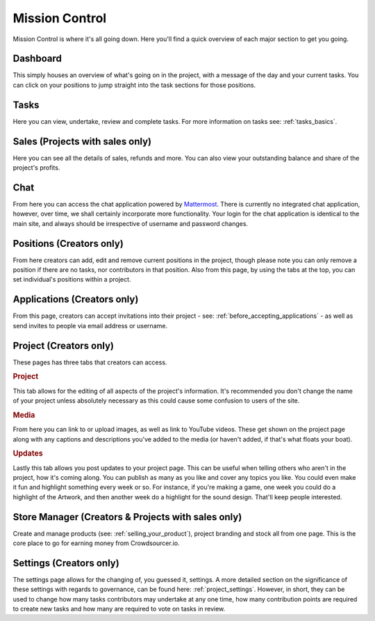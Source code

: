 .. _mission_control:

Mission Control
================

Mission Control is where it's all going down. Here you'll find a quick overview of each major section to get you going.

Dashboard
----------------------------

This simply houses an overview of what's going on in the project, with a message of the day and your current tasks. You can click on your positions to jump straight into the task sections for those positions.

Tasks
----------------------------

Here you can view, undertake, review and complete tasks. For more information on tasks see: :ref:`tasks_basics`. 

Sales (Projects with sales only)
--------------------------------

Here you can see all the details of sales, refunds and more. You can also view your outstanding balance and share of the project's profits.

Chat
----------------------------

From here you can access the chat application powered by `Mattermost <http://mattermost.org>`_. There is currently no integrated chat application, however, over time, we shall certainly incorporate more functionality. Your login for the chat application is identical to the main site, and always should be irrespective of username and password changes.

Positions (Creators only)
----------------------------

From here creators can add, edit and remove current positions in the project, though please note you can only remove a position if there are no tasks, nor contributors in that position. Also from this page, by using the tabs at the top, you can set individual's positions within a project.

Applications (Creators only)
----------------------------

From this page, creators can accept invitations into their project - see: :ref:`before_accepting_applications` - as well as send invites to people via email address or username. 

Project (Creators only)
----------------------------

These pages has three tabs that creators can access.

.. rubric:: Project

This tab allows for the editing of all aspects of the project's information. It's recommended you don't change the name of your project unless absolutely necessary as this could cause some confusion to users of the site.

.. rubric:: Media

From here you can link to or upload images, as well as link to YouTube videos. These get shown on the project page along with any captions and descriptions you've added to the media (or haven't added, if that's what floats your boat).

.. rubric:: Updates

Lastly this tab allows you post updates to your project page. This can be useful when telling others who aren't in the project, how it's coming along. You can publish as many as you like and cover any topics you like. You could even make it fun and highlight something every week or so. For instance, if you're making a game, one week you could do a highlight of the Artwork, and then another week do a highlight for the sound design. That'll keep people interested.

Store Manager (Creators & Projects with sales only)
---------------------------------------------------

Create and manage products (see: :ref:`selling_your_product`), project branding and stock all from one page. This is the core place to go for earning money from Crowdsourcer.io.

Settings (Creators only)
----------------------------

The settings page allows for the changing of, you guessed it, settings. A more detailed section on the significance of these settings with regards to governance, can be found here: :ref:`project_settings`. However, in short, they can be used to change how many tasks contributors may undertake at any one time, how many contribution points are required to create new tasks and how many are required to vote on tasks in review.